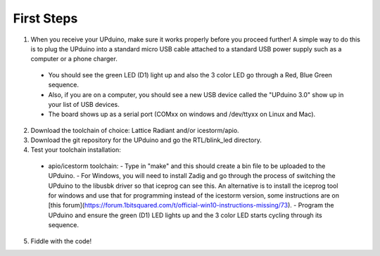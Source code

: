 First Steps
====

1. When you receive your UPduino, make sure it works properly before you proceed further! A simple way to do this is to plug the UPduino into a standard micro USB cable attached to a standard USB power supply such as a computer or a phone charger. 
  - You should see the green LED (D1) light up and also the 3 color LED go through a Red, Blue Green sequence. 
  - Also, if you are on a computer, you should see a new USB device called the "UPduino 3.0" show up in your list of USB devices. 
  - The board shows up as a serial port (COMxx on windows and /dev/ttyxx on Linux and Mac).
2. Download the toolchain of choice: Lattice Radiant and/or icestorm/apio.
3. Download the git repository for the UPduino and go the RTL/blink_led directory.
4. Test your toolchain installation:
  - apio/icestorm toolchain:
    - Type in "make" and this should create a bin file to be uploaded to the UPduino. 
    - For Windows, you will need to install Zadig and go through the process of switching the UPduino to the libusbk driver so that iceprog can see this. An alternative is to install the iceprog tool for windows and use that for programming instead of the icestorm version, some instructions are on [this forum](https://forum.1bitsquared.com/t/official-win10-instructions-missing/73).
    - Program the UPduino and ensure the green (D1) LED lights up and the 3 color LED starts cycling through its sequence.
5. Fiddle with the code!
